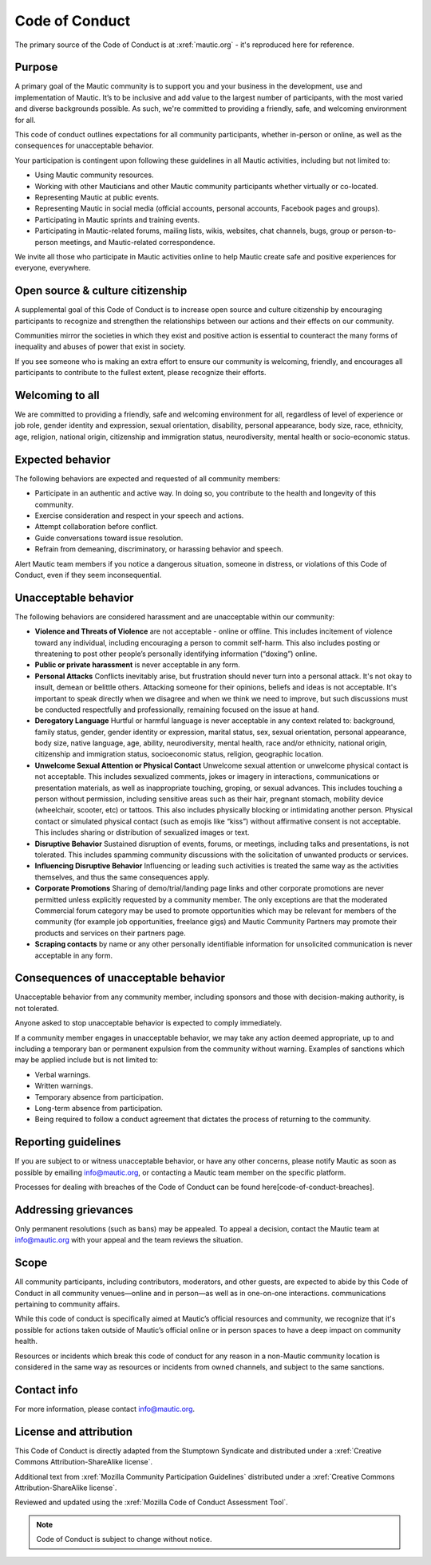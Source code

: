 Code of Conduct
###############

The primary source of the Code of Conduct is at :xref:`mautic.org` - it's reproduced here for reference.

Purpose
*******

A primary goal of the Mautic community is to support you and your business in the development, use and implementation of Mautic. It’s to be inclusive and add value to the largest number of participants, with the most varied and diverse backgrounds possible. As such, we're committed to providing a friendly, safe, and welcoming environment for all.

This code of conduct outlines expectations for all community participants, whether in-person or online, as well as the consequences for unacceptable behavior.

Your participation is contingent upon following these guidelines in all Mautic activities, including but not limited to:

- Using Mautic community resources.
- Working with other Mauticians and other Mautic community participants whether virtually or co-located.
- Representing Mautic at public events.
- Representing Mautic in social media (official accounts, personal accounts, Facebook pages and groups).
- Participating in Mautic sprints and training events.
- Participating in Mautic-related forums, mailing lists, wikis, websites, chat channels, bugs, group or person-to-person meetings, and Mautic-related correspondence.

We invite all those who participate in Mautic activities online to help Mautic create safe and positive experiences for everyone, everywhere.

Open source & culture citizenship
*********************************

A supplemental goal of this Code of Conduct is to increase open source and culture citizenship by encouraging participants to recognize and strengthen the relationships between our actions and their effects on our community.

Communities mirror the societies in which they exist and positive action is essential to counteract the many forms of inequality and abuses of power that exist in society.

If you see someone who is making an extra effort to ensure our community is welcoming, friendly, and encourages all participants to contribute to the fullest extent, please recognize their efforts.

Welcoming to all
****************

We are committed to providing a friendly, safe and welcoming environment for all, regardless of level of experience or job role, gender identity and expression, sexual orientation, disability, personal appearance, body size, race, ethnicity, age, religion, national origin, citizenship and immigration status, neurodiversity, mental health or socio-economic status.

Expected behavior
*****************

The following behaviors are expected and requested of all community members:

- Participate in an authentic and active way. In doing so, you contribute to the health and longevity of this community.
- Exercise consideration and respect in your speech and actions.
- Attempt collaboration before conflict.
- Guide conversations toward issue resolution.
- Refrain from demeaning, discriminatory, or harassing behavior and speech.

Alert Mautic team members if you notice a dangerous situation, someone in distress, or violations of this Code of Conduct, even if they seem inconsequential.

Unacceptable behavior
*********************

The following behaviors are considered harassment and are unacceptable within our community:

- **Violence and Threats of Violence** are not acceptable - online or offline. This includes incitement of violence toward any individual, including encouraging a person to commit self-harm. This also includes posting or threatening to post other people’s personally identifying information (“doxing”) online.
- **Public or private harassment** is never acceptable in any form.
- **Personal Attacks** Conflicts inevitably arise, but frustration should never turn into a personal attack. It's not okay to insult, demean or belittle others. Attacking someone for their opinions, beliefs and ideas is not acceptable. It's important to speak directly when we disagree and when we think we need to improve, but such discussions must be conducted respectfully and professionally, remaining focused on the issue at hand.
- **Derogatory Language** Hurtful or harmful language is never acceptable in any context related to: background, family status, gender, gender identity or expression, marital status, sex, sexual orientation, personal appearance, body size, native language, age, ability, neurodiversity, mental health, race and/or ethnicity, national origin, citizenship and immigration status, socioeconomic status, religion, geographic location.
- **Unwelcome Sexual Attention or Physical Contact** Unwelcome sexual attention or unwelcome physical contact is not acceptable. This includes sexualized comments, jokes or imagery in interactions, communications or presentation materials, as well as inappropriate touching, groping, or sexual advances. This includes touching a person without permission, including sensitive areas such as their hair, pregnant stomach, mobility device (wheelchair, scooter, etc) or tattoos. This also includes physically blocking or intimidating another person. Physical contact or simulated physical contact (such as emojis like “kiss”) without affirmative consent is not acceptable. This includes sharing or distribution of sexualized images or text.
- **Disruptive Behavior** Sustained disruption of events, forums, or meetings, including talks and presentations, is not tolerated. This includes spamming community discussions with the solicitation of unwanted products or services.
- **Influencing Disruptive Behavior** Influencing or leading such activities is treated the same way as the activities themselves, and thus the same consequences apply.
- **Corporate Promotions** Sharing of demo/trial/landing page links and other corporate promotions are never permitted unless explicitly requested by a community member. The only exceptions are that the moderated Commercial forum category may be used to promote opportunities which may be relevant for members of the community (for example job opportunities, freelance gigs) and Mautic Community Partners may promote their products and services on their partners page.
- **Scraping contacts** by name or any other personally identifiable information for unsolicited communication is never acceptable in any form.

Consequences of unacceptable behavior
*************************************

Unacceptable behavior from any community member, including sponsors and those with decision-making authority, is not tolerated.

Anyone asked to stop unacceptable behavior is expected to comply immediately.

If a community member engages in unacceptable behavior, we may take any action deemed appropriate, up to and including a temporary ban or permanent expulsion from the community without warning. Examples of sanctions which may be applied include but is not limited to:

- Verbal warnings.
- Written warnings.
- Temporary absence from participation.
- Long-term absence from participation.
- Being required to follow a conduct agreement that dictates the process of returning to the community.


Reporting guidelines
********************

If you are subject to or witness unacceptable behavior, or have any other concerns, please notify Mautic as soon as possible by emailing info@mautic.org, or contacting a Mautic team member on the specific platform.

Processes for dealing with breaches of the Code of Conduct can be found here[code-of-conduct-breaches].


Addressing grievances
*********************

Only permanent resolutions (such as bans) may be appealed. To appeal a decision, contact the Mautic team at info@mautic.org with your appeal and the team reviews the situation.

Scope
*****

All community participants, including contributors, moderators, and other guests, are expected to abide by this Code of Conduct in all community venues—online and in person—as well as in one-on-one interactions. communications pertaining to community affairs.

While this code of conduct is specifically aimed at Mautic’s official resources and community, we recognize that it's possible for actions taken outside of Mautic’s official online or in person spaces to have a deep impact on community health.

Resources or incidents which break this code of conduct for any reason in a non-Mautic community location is considered in the same way as resources or incidents from owned channels, and subject to the same sanctions.

Contact info
************

For more information, please contact info@mautic.org.

License and attribution
***********************

This Code of Conduct is directly adapted from the Stumptown Syndicate and distributed under a :xref:`Creative Commons Attribution-ShareAlike license`.

Additional text from :xref:`Mozilla Community Participation Guidelines` distributed under a :xref:`Creative Commons Attribution-ShareAlike license`.

Reviewed and updated using the :xref:`Mozilla Code of Conduct Assessment Tool`.


.. note:: 

     Code of Conduct is subject to change without notice.

